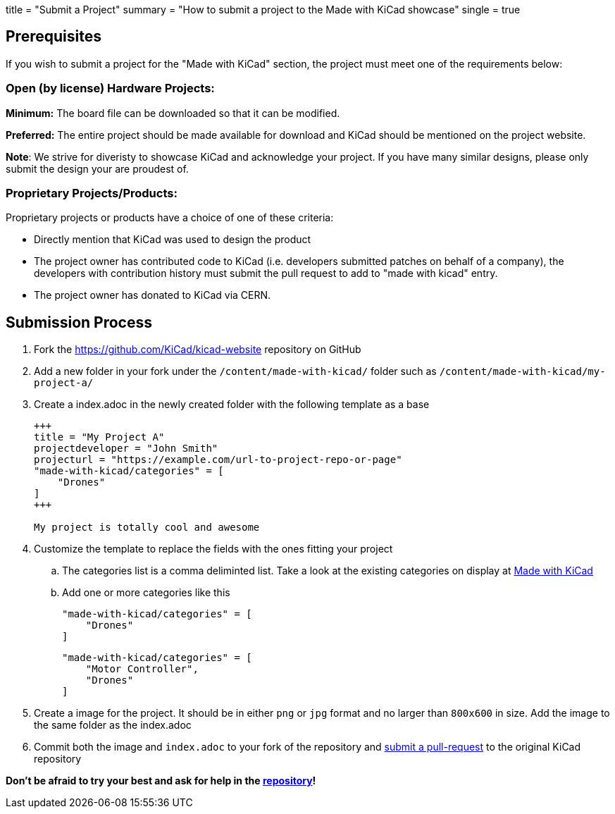 +++
title = "Submit a Project"
summary = "How to submit a project to the Made with KiCad showcase"
single = true
+++


== Prerequisites

If you wish to submit a project for the "Made with KiCad" section, the project
must meet one of the requirements below:

=== Open (by license) Hardware Projects:

*Minimum:* The board file can be downloaded so that it can be modified.

*Preferred:* The entire project should be made available for download and
KiCad should be mentioned on the project website.

*Note*: We strive for diveristy to showcase KiCad and acknowledge your
project. If you have many similar designs, please only submit the
design your are proudest of.

=== Proprietary Projects/Products:

Proprietary projects or products have a choice of one of these criteria:

- Directly mention that KiCad was used to design the product
- The project owner has contributed code to KiCad (i.e. developers submitted
patches on behalf of a company), the developers with contribution history
 must submit the pull request to add to "made with kicad" entry.
- The project owner has donated to KiCad via CERN.


== Submission Process

. Fork the https://github.com/KiCad/kicad-website repository on GitHub
. Add a new folder in your fork under the `/content/made-with-kicad/` folder such as `/content/made-with-kicad/my-project-a/`
. Create a index.adoc in the newly created folder with the following template as a base
+
```
+++
title = "My Project A"
projectdeveloper = "John Smith"
projecturl = "https://example.com/url-to-project-repo-or-page"
"made-with-kicad/categories" = [
    "Drones"
]
+++

My project is totally cool and awesome
```
. Customize the template to replace the fields with the ones fitting your project
.. The categories list is a comma deliminted list. Take a look at the existing categories on display at link:/made-with-kicad/[Made with KiCad]
.. Add one or more categories like this
+
```
"made-with-kicad/categories" = [
    "Drones"
]
```
+
```
"made-with-kicad/categories" = [
    "Motor Controller", 
    "Drones"
]
```
. Create a image for the project. It should be in either `png` or `jpg` format and no larger than `800x600` in size. Add the image to the same folder as the index.adoc
. Commit both the image and `index.adoc` to your fork of the repository and link:https://docs.github.com/en/github/collaborating-with-issues-and-pull-requests/creating-a-pull-request[submit a pull-request] to the original KiCad repository

*Don't be afraid to try your best and ask for help in the link:https://github.com/KiCad/kicad-website[repository]!*